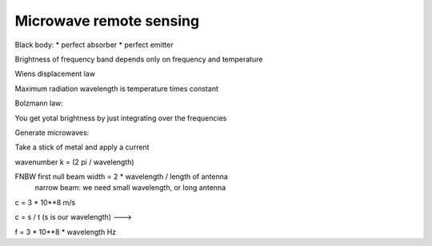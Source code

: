 Microwave remote sensing
########################

Black body:
*  perfect absorber
*  perfect emitter

Brightness of frequency band depends only on frequency and temperature

Wiens displacement law

Maximum radiation wavelength is temperature times constant

Bolzmann law:

You get yotal brightness by just integrating over the frequencies


Generate microwaves:

Take a stick of metal and apply a current

wavenumber k = (2 pi / wavelength)


FNBW first null beam width = 2 * wavelength / length of antenna
    narrow beam: we need small wavelength, or long antenna

c = 3 * 10**8 m/s

c = s / t   (s is our wavelength) --->

f = 3 * 10**8 * wavelength Hz
